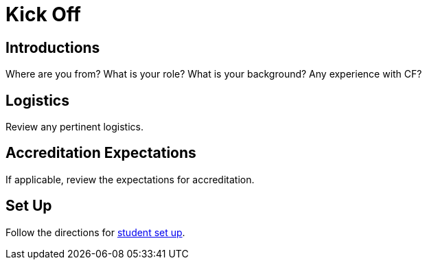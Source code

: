 = Kick Off

== Introductions

Where are you from?  What is your role?  What is your background?  Any experience with CF?

== Logistics

Review any pertinent logistics.

== Accreditation Expectations

If applicable, review the expectations for accreditation.

== Set Up

Follow the directions for link:../student-setup.adoc[student set up].
